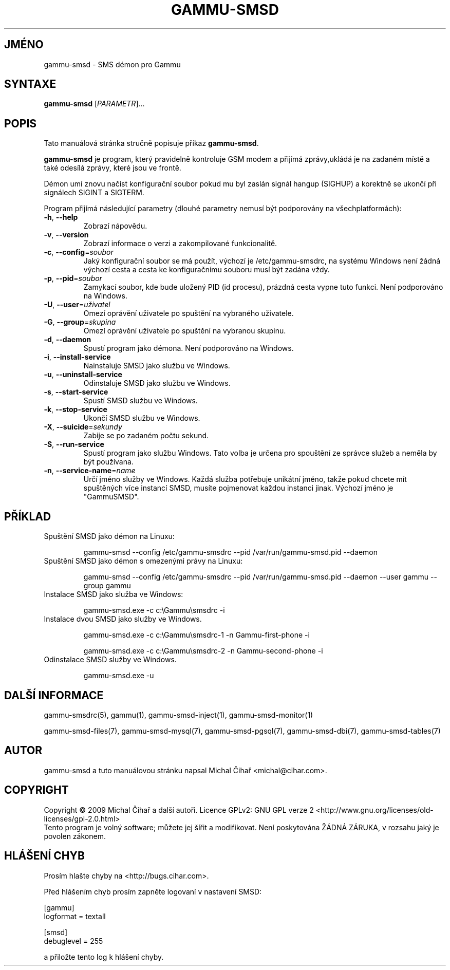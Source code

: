 .\"*******************************************************************
.\"
.\" This file was generated with po4a. Translate the source file.
.\"
.\"*******************************************************************
.TH GAMMU\-SMSD 1 "Leden 15, 2009" "Gammu 1.23.0" "Dokumentace Gammu"
.SH JMÉNO
gammu\-smsd \- SMS démon pro Gammu
.SH SYNTAXE
\fBgammu\-smsd\fP [\fIPARAMETR\fP]...
.SH POPIS
Tato manuálová stránka stručně popisuje příkaz \fBgammu\-smsd\fP.
.PP
\fBgammu\-smsd\fP je program, který pravidelně kontroluje GSM modem a přijímá
zprávy,ukládá je na zadaném místě a také odesílá zprávy, které jsou ve
frontě.
.PP
Démon umí znovu načíst konfigurační soubor pokud mu byl zaslán signál hangup
(SIGHUP) a korektně se ukončí při signálech SIGINT a SIGTERM.
.PP
Program přijímá následující parametry (dlouhé parametry nemusí být
podporovány na všechplatformách):
.TP 
\fB\-h\fP, \fB\-\-help\fP
Zobrazí nápovědu.
.TP 
\fB\-v\fP, \fB\-\-version\fP
Zobrazí informace o verzi a zakompilované funkcionalitě.
.TP 
\fB\-c\fP, \fB\-\-config\fP=\fIsoubor\fP
Jaký konfigurační soubor se má použít, výchozí je /etc/gammu\-smsdrc, na
systému Windows není žádná výchozí cesta a cesta ke konfiguračnímu souboru
musí být zadána vždy.
.TP 
\fB\-p\fP, \fB\-\-pid\fP=\fIsoubor\fP
Zamykací soubor, kde bude uložený PID (id procesu), prázdná cesta vypne tuto
funkci. Není podporováno na Windows.
.TP 
\fB\-U\fP, \fB\-\-user\fP=\fIuživatel\fP
Omezí oprávění uživatele po spuštění na vybraného uživatele.
.TP 
\fB\-G\fP, \fB\-\-group\fP=\fIskupina\fP
Omezí oprávění uživatele po spuštění na vybranou skupinu.
.TP 
\fB\-d\fP, \fB\-\-daemon\fP
Spustí program jako démona. Není podporováno na Windows.
.TP 
\fB\-i\fP, \fB\-\-install\-service\fP
Nainstaluje SMSD jako službu ve Windows.
.TP 
\fB\-u\fP, \fB\-\-uninstall\-service\fP
Odinstaluje SMSD jako službu ve Windows.
.TP 
\fB\-s\fP, \fB\-\-start\-service\fP
Spustí SMSD službu ve Windows.
.TP 
\fB\-k\fP, \fB\-\-stop\-service\fP
Ukončí SMSD službu ve Windows.
.TP 
\fB\-X\fP, \fB\-\-suicide\fP=\fIsekundy\fP
Zabije se po zadaném počtu sekund.
.TP 
\fB\-S\fP, \fB\-\-run\-service\fP
Spustí program jako službu Windows. Tato volba je určena pro spouštění ze
správce služeb a neměla by být používana.
.TP 
\fB\-n\fP, \fB\-\-service\-name\fP=\fIname\fP
Určí jméno služby ve Windows. Každá služba potřebuje unikátní jméno, takže
pokud chcete mít spuštěných více instancí SMSD, musíte pojmenovat každou
instanci jinak. Výchozí jméno je "GammuSMSD".

.SH PŘÍKLAD

.TP 
Spuštění SMSD jako démon na Linuxu:

gammu\-smsd \-\-config /etc/gammu\-smsdrc \-\-pid /var/run/gammu\-smsd.pid \-\-daemon

.TP 
Spuštění SMSD jako démon s omezenými právy na Linuxu:

gammu\-smsd \-\-config /etc/gammu\-smsdrc \-\-pid /var/run/gammu\-smsd.pid \-\-daemon
\-\-user gammu \-\-group gammu

.TP 
Instalace SMSD jako služba ve Windows:

gammu\-smsd.exe \-c c:\eGammu\esmsdrc \-i

.TP 
Instalace dvou SMSD jako služby ve Windows.

gammu\-smsd.exe \-c c:\eGammu\esmsdrc\-1 \-n Gammu\-first\-phone \-i

gammu\-smsd.exe \-c c:\eGammu\esmsdrc\-2 \-n Gammu\-second\-phone \-i

.TP 
Odinstalace SMSD služby ve Windows.

gammu\-smsd.exe \-u

.SH "DALŠÍ INFORMACE"
gammu\-smsdrc(5), gammu(1), gammu\-smsd\-inject(1), gammu\-smsd\-monitor(1)

gammu\-smsd\-files(7), gammu\-smsd\-mysql(7), gammu\-smsd\-pgsql(7),
gammu\-smsd\-dbi(7), gammu\-smsd\-tables(7)
.SH AUTOR
gammu\-smsd a tuto manuálovou stránku napsal Michal Čihař
<michal@cihar.com>.
.SH COPYRIGHT
Copyright \(co 2009 Michal Čihař a další autoři.  Licence GPLv2: GNU GPL
verze 2 <http://www.gnu.org/licenses/old\-licenses/gpl\-2.0.html>
.br
Tento program je volný software; můžete jej šířit a modifikovat.  Není
poskytována ŽÁDNÁ ZÁRUKA, v rozsahu jaký je povolen zákonem.
.SH "HLÁŠENÍ CHYB"
Prosím hlašte chyby na <http://bugs.cihar.com>.

Před hlášením chyb prosím zapněte logovaní v nastavení SMSD:

    [gammu]
    logformat = textall

    [smsd]
    debuglevel = 255

a přiložte tento log k hlášení chyby.
